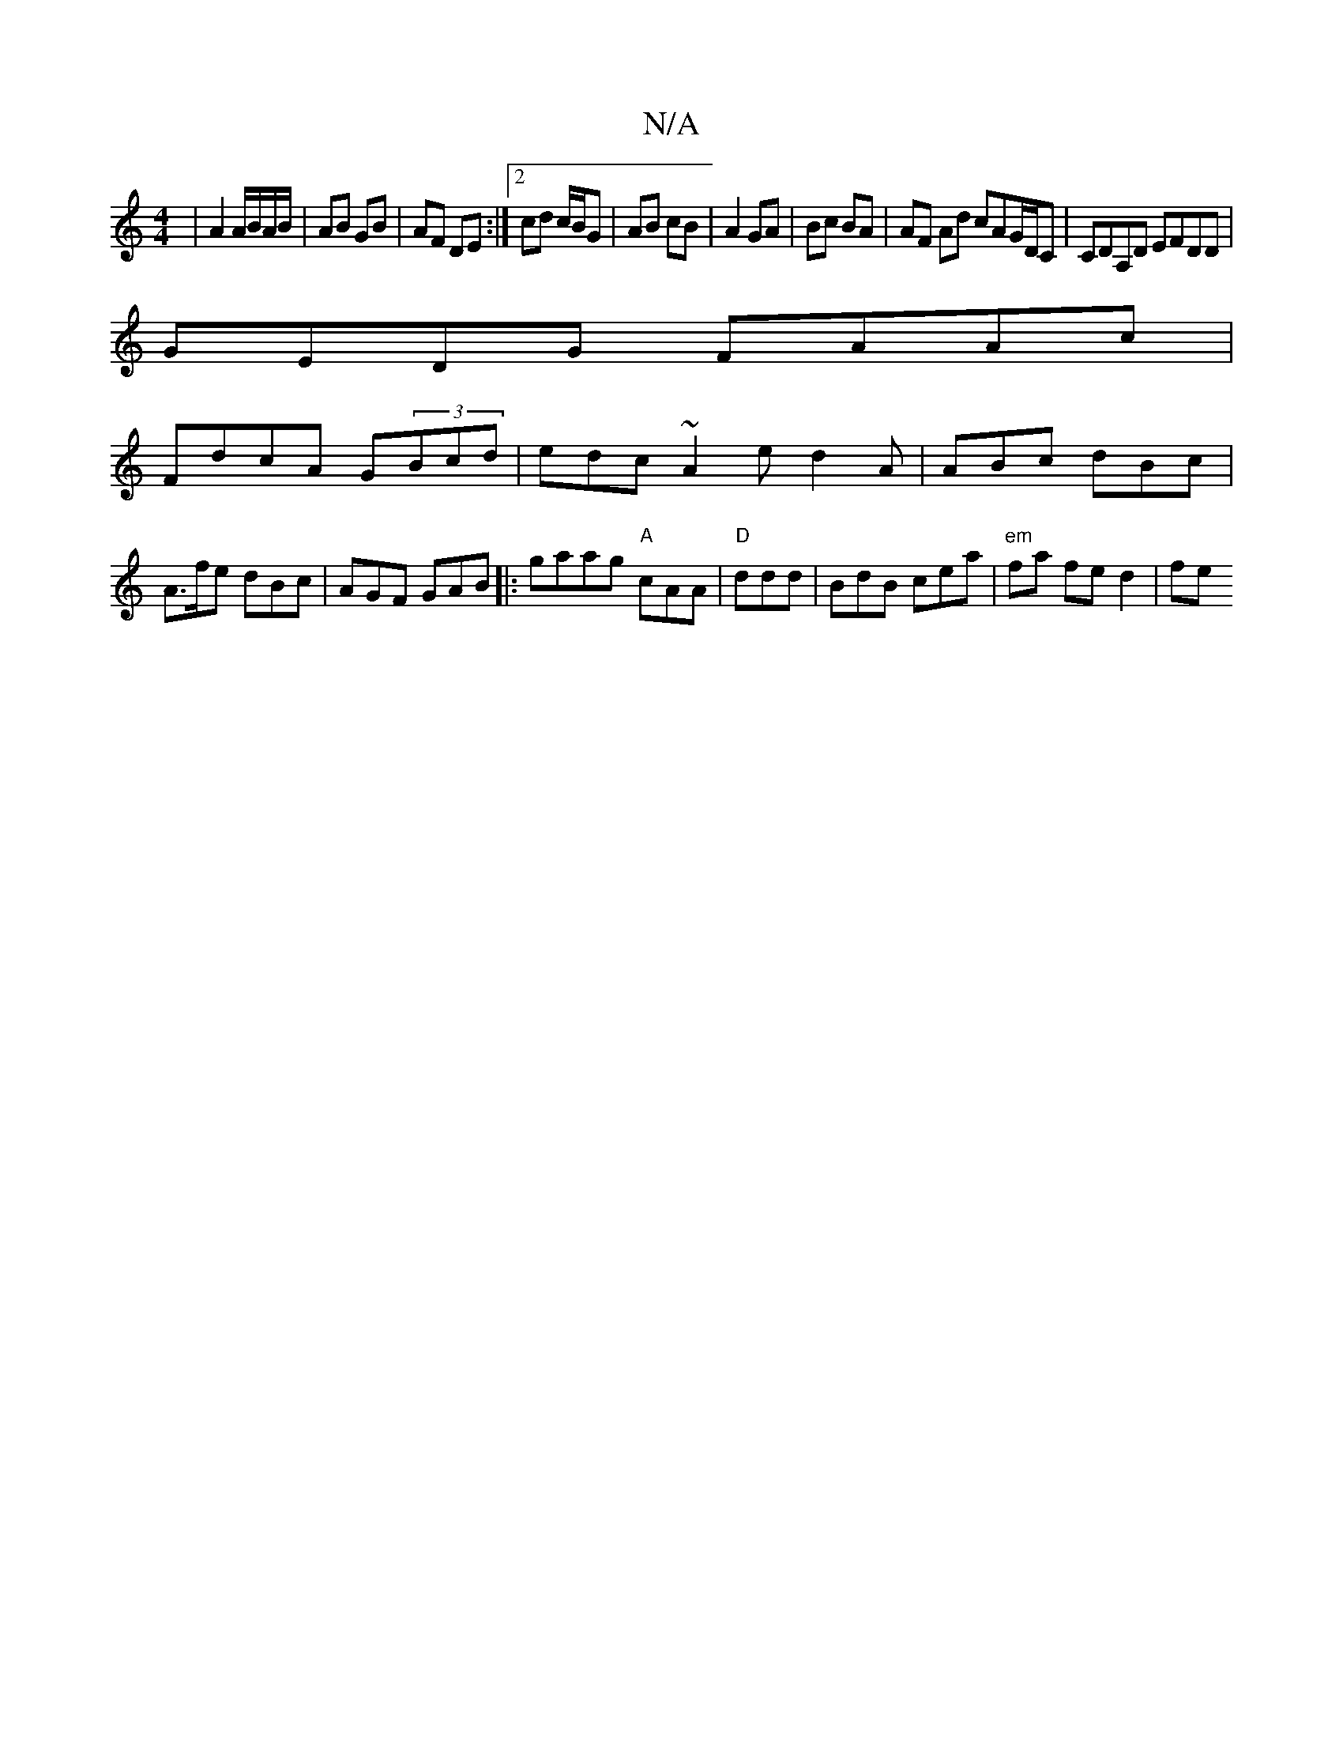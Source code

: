 X:1
T:N/A
M:4/4
R:N/A
K:Cmajor
|A2 A/B/A/B/|AB GB|AF DE:|2 cd c/B/G | AB cB | A2 GA | Bc BA | AF Ad cAG/D/C|CDA,D EFDD |
GEDG FAAc|
FdcA G(3Bcd|edc~A2e d2A|ABc dBc|A>fe dBc | AGF GAB|:gaag "A"cAA|"D"ddd | BdB cea | "em" fa fe d2|fe